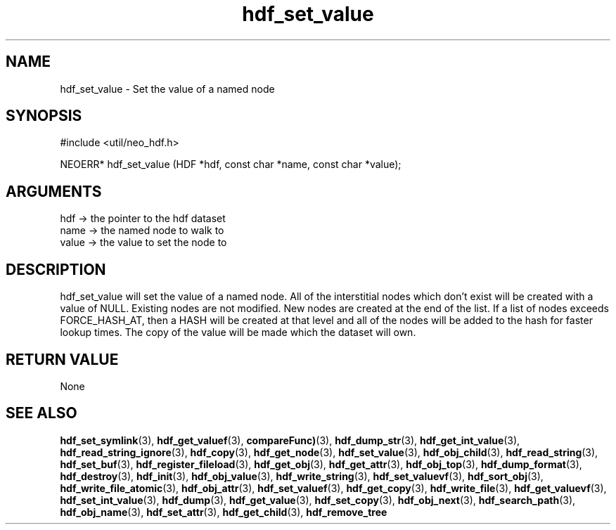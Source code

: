 .TH hdf_set_value 3 "12 July 2007" "ClearSilver" "util/neo_hdf.h"

.de Ss
.sp
.ft CW
.nf
..
.de Se
.fi
.ft P
.sp
..
.SH NAME
hdf_set_value  - Set the value of a named node
.SH SYNOPSIS
.Ss
#include <util/neo_hdf.h>
.Se
.Ss
NEOERR* hdf_set_value (HDF *hdf, const char *name, const char *value);

.Se

.SH ARGUMENTS
hdf -> the pointer to the hdf dataset
.br
name -> the named node to walk to
.br
value -> the value to set the node to

.SH DESCRIPTION
hdf_set_value will set the value of a named node.  All
of the interstitial nodes which don't exist will be
created with a value of NULL.  Existing nodes are not
modified.  New nodes are created at the end of the list.
If a list of nodes exceeds FORCE_HASH_AT, then a HASH
will be created at that level and all of the nodes will
be added to the hash for faster lookup times.
The copy of the value will be made which the dataset
will own.

.SH "RETURN VALUE"
None

.SH "SEE ALSO"
.BR hdf_set_symlink "(3), "hdf_get_valuef "(3), "compareFunc) "(3), "hdf_dump_str "(3), "hdf_get_int_value "(3), "hdf_read_string_ignore "(3), "hdf_copy "(3), "hdf_get_node "(3), "hdf_set_value "(3), "hdf_obj_child "(3), "hdf_read_string "(3), "hdf_set_buf "(3), "hdf_register_fileload "(3), "hdf_get_obj "(3), "hdf_get_attr "(3), "hdf_obj_top "(3), "hdf_dump_format "(3), "hdf_destroy "(3), "hdf_init "(3), "hdf_obj_value "(3), "hdf_write_string "(3), "hdf_set_valuevf "(3), "hdf_sort_obj "(3), "hdf_write_file_atomic "(3), "hdf_obj_attr "(3), "hdf_set_valuef "(3), "hdf_get_copy "(3), "hdf_write_file "(3), "hdf_get_valuevf "(3), "hdf_set_int_value "(3), "hdf_dump "(3), "hdf_get_value "(3), "hdf_set_copy "(3), "hdf_obj_next "(3), "hdf_search_path "(3), "hdf_obj_name "(3), "hdf_set_attr "(3), "hdf_get_child "(3), "hdf_remove_tree

